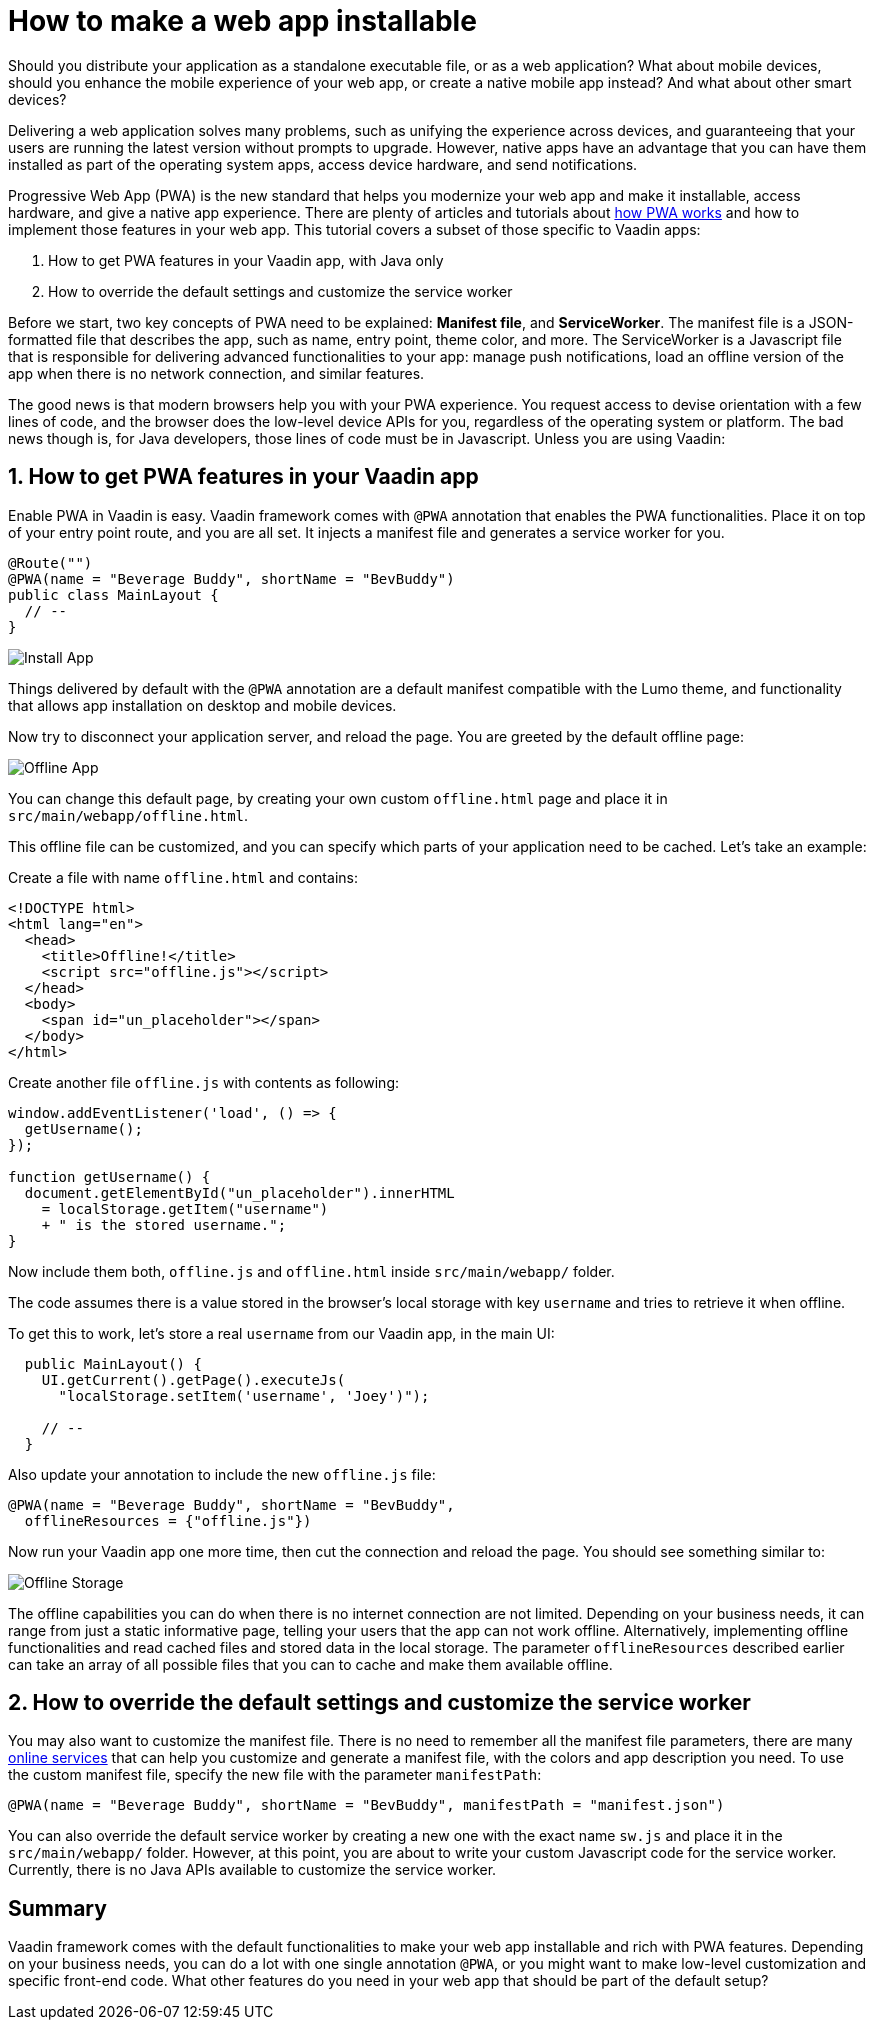 = How to make a web app installable

:type: text
:tags: PWA, Install, Java
:description: Learn how to turn a Vaadin app into a PWA to make it installable on mobile and desktop.
:repo:
:linkattrs:
:imagesdir: ./images
:related_tutorials:

Should you distribute your application as a standalone executable file, or as a web application? What about mobile devices, should you enhance the mobile experience of your web app, or create a native mobile app instead? And what about other smart devices?

Delivering a web application solves many problems, such as unifying the experience across devices, and guaranteeing that your users are running the latest version without prompts to upgrade. However, native apps have an advantage that you can have them installed as part of the operating system apps, access device hardware, and send notifications.

Progressive Web App (PWA) is the new standard that helps you modernize your web app and make it installable, access hardware, and give a native app experience. There are plenty of articles and tutorials about https://vaadin.com/pwa[how PWA works] and how to implement those features in your web app. This tutorial covers a subset of those specific to Vaadin apps:

1. How to get PWA features in your Vaadin app, with Java only
2. How to override the default settings and customize the service worker

Before we start, two key concepts of PWA need to be explained: *Manifest file*, and *ServiceWorker*. The manifest file is a JSON-formatted file that describes the app, such as name, entry point, theme color, and more. The ServiceWorker is a Javascript file that is responsible for delivering advanced functionalities to your app: manage push notifications, load an offline version of the app when there is no network connection, and similar features.

The good news is that modern browsers help you with your PWA experience. You request access to devise orientation with a few lines of code, and the browser does the low-level device APIs for you, regardless of the operating system or platform. The bad news though is, for Java developers, those lines of code must be in Javascript. Unless you are using Vaadin:

== 1. How to get PWA features in your Vaadin app

Enable PWA in Vaadin is easy. Vaadin framework comes with `@PWA` annotation that enables the PWA functionalities. Place it on top of your entry point route, and you are all set. It injects a manifest file and generates a service worker for you.

[code,js]
----
@Route("")
@PWA(name = "Beverage Buddy", shortName = "BevBuddy")
public class MainLayout {
  // --
}
----

image::install-app.png[Install App]

Things delivered by default with the `@PWA` annotation are a default manifest compatible with the Lumo theme, and functionality that allows app installation on desktop and mobile devices.

Now try to disconnect your application server, and reload the page. You are greeted by the default offline page:

image::offline-app.png[Offline App]

You can change this default page, by creating your own custom `offline.html` page and place it in `src/main/webapp/offline.html`.

This offline file can be customized, and you can specify which parts of your application need to be cached. Let's take an example:

Create a file with name `offline.html` and contains:

[source,html]
----
<!DOCTYPE html>
<html lang="en">
  <head>
    <title>Offline!</title>
    <script src="offline.js"></script>
  </head>
  <body>
    <span id="un_placeholder"></span>
  </body>
</html>
----

Create another file `offline.js` with contents as following:

[source,js]
----
window.addEventListener('load', () => {
  getUsername();
});

function getUsername() {
  document.getElementById("un_placeholder").innerHTML
    = localStorage.getItem("username")
    + " is the stored username.";
}
----

Now include them both, `offline.js` and `offline.html` inside `src/main/webapp/` folder.

The code assumes there is a value stored in the browser's local storage with key `username` and tries to retrieve it when offline.

To get this to work, let's store a real `username` from our Vaadin app, in the main UI:

[source,java]
----
  public MainLayout() {
    UI.getCurrent().getPage().executeJs(
      "localStorage.setItem('username', 'Joey')");

    // --
  }
----

Also update your annotation to include the new `offline.js` file:

[source,java]
----
@PWA(name = "Beverage Buddy", shortName = "BevBuddy",
  offlineResources = {"offline.js"})
----

Now run your Vaadin app one more time, then cut the connection and reload the page. You should see something similar to:

image::offline-storage.png[Offline Storage]

The offline capabilities you can do when there is no internet connection are not limited. Depending on your business needs, it can range from just a static informative page, telling your users that the app can not work offline. Alternatively, implementing offline functionalities and read cached files and stored data in the local storage. The parameter `offlineResources` described earlier can take an array of all possible files that you can to cache and make them available offline.

== 2. How to override the default settings and customize the service worker

You may also want to customize the manifest file. There is no need to remember all the manifest file parameters, there are many https://app-manifest.firebaseapp.com/[online services] that can help you customize and generate a manifest file, with the colors and app description you need. To use the custom manifest file, specify the new file with the parameter `manifestPath`:

[source,java]
----
@PWA(name = "Beverage Buddy", shortName = "BevBuddy", manifestPath = "manifest.json")
----

You can also override the default service worker by creating a new one with the exact name `sw.js` and place it in the `src/main/webapp/` folder. However, at this point, you are about to write your custom Javascript code for the service worker. Currently, there is no Java APIs available to customize the service worker.

== Summary

Vaadin framework comes with the default functionalities to make your web app installable and rich with PWA features. Depending on your business needs, you can do a lot with one single annotation `@PWA`, or you might want to make low-level customization and specific front-end code. What other features do you need in your web app that should be part of the default setup?

